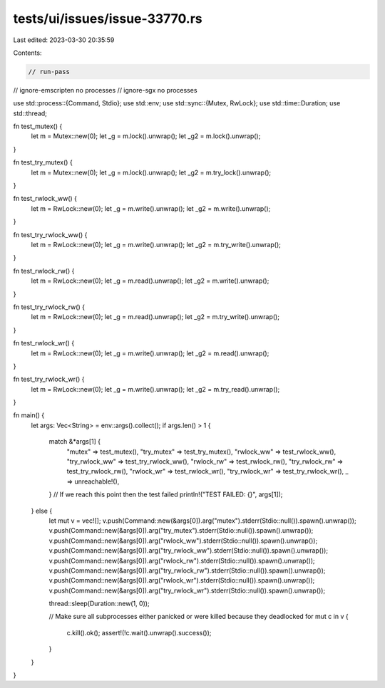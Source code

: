 tests/ui/issues/issue-33770.rs
==============================

Last edited: 2023-03-30 20:35:59

Contents:

.. code-block:: rs

    // run-pass
// ignore-emscripten no processes
// ignore-sgx no processes

use std::process::{Command, Stdio};
use std::env;
use std::sync::{Mutex, RwLock};
use std::time::Duration;
use std::thread;

fn test_mutex() {
    let m = Mutex::new(0);
    let _g = m.lock().unwrap();
    let _g2 = m.lock().unwrap();
}

fn test_try_mutex() {
    let m = Mutex::new(0);
    let _g = m.lock().unwrap();
    let _g2 = m.try_lock().unwrap();
}

fn test_rwlock_ww() {
    let m = RwLock::new(0);
    let _g = m.write().unwrap();
    let _g2 = m.write().unwrap();
}

fn test_try_rwlock_ww() {
    let m = RwLock::new(0);
    let _g = m.write().unwrap();
    let _g2 = m.try_write().unwrap();
}

fn test_rwlock_rw() {
    let m = RwLock::new(0);
    let _g = m.read().unwrap();
    let _g2 = m.write().unwrap();
}

fn test_try_rwlock_rw() {
    let m = RwLock::new(0);
    let _g = m.read().unwrap();
    let _g2 = m.try_write().unwrap();
}

fn test_rwlock_wr() {
    let m = RwLock::new(0);
    let _g = m.write().unwrap();
    let _g2 = m.read().unwrap();
}

fn test_try_rwlock_wr() {
    let m = RwLock::new(0);
    let _g = m.write().unwrap();
    let _g2 = m.try_read().unwrap();
}

fn main() {
    let args: Vec<String> = env::args().collect();
    if args.len() > 1 {
        match &*args[1] {
            "mutex" => test_mutex(),
            "try_mutex" => test_try_mutex(),
            "rwlock_ww" => test_rwlock_ww(),
            "try_rwlock_ww" => test_try_rwlock_ww(),
            "rwlock_rw" => test_rwlock_rw(),
            "try_rwlock_rw" => test_try_rwlock_rw(),
            "rwlock_wr" => test_rwlock_wr(),
            "try_rwlock_wr" => test_try_rwlock_wr(),
            _ => unreachable!(),
        }
        // If we reach this point then the test failed
        println!("TEST FAILED: {}", args[1]);
    } else {
        let mut v = vec![];
        v.push(Command::new(&args[0]).arg("mutex").stderr(Stdio::null()).spawn().unwrap());
        v.push(Command::new(&args[0]).arg("try_mutex").stderr(Stdio::null()).spawn().unwrap());
        v.push(Command::new(&args[0]).arg("rwlock_ww").stderr(Stdio::null()).spawn().unwrap());
        v.push(Command::new(&args[0]).arg("try_rwlock_ww").stderr(Stdio::null()).spawn().unwrap());
        v.push(Command::new(&args[0]).arg("rwlock_rw").stderr(Stdio::null()).spawn().unwrap());
        v.push(Command::new(&args[0]).arg("try_rwlock_rw").stderr(Stdio::null()).spawn().unwrap());
        v.push(Command::new(&args[0]).arg("rwlock_wr").stderr(Stdio::null()).spawn().unwrap());
        v.push(Command::new(&args[0]).arg("try_rwlock_wr").stderr(Stdio::null()).spawn().unwrap());

        thread::sleep(Duration::new(1, 0));

        // Make sure all subprocesses either panicked or were killed because they deadlocked
        for mut c in v {
            c.kill().ok();
            assert!(!c.wait().unwrap().success());
        }
    }
}


